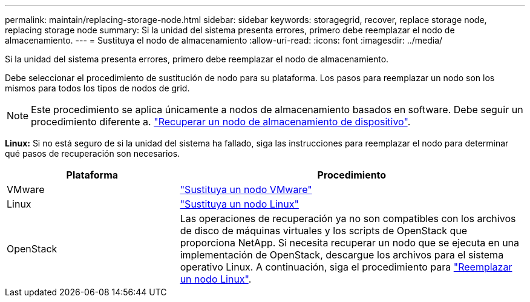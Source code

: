 ---
permalink: maintain/replacing-storage-node.html 
sidebar: sidebar 
keywords: storagegrid, recover, replace storage node, replacing storage node 
summary: Si la unidad del sistema presenta errores, primero debe reemplazar el nodo de almacenamiento. 
---
= Sustituya el nodo de almacenamiento
:allow-uri-read: 
:icons: font
:imagesdir: ../media/


[role="lead"]
Si la unidad del sistema presenta errores, primero debe reemplazar el nodo de almacenamiento.

Debe seleccionar el procedimiento de sustitución de nodo para su plataforma. Los pasos para reemplazar un nodo son los mismos para todos los tipos de nodos de grid.


NOTE: Este procedimiento se aplica únicamente a nodos de almacenamiento basados en software. Debe seguir un procedimiento diferente a. link:recovering-storagegrid-appliance-storage-node.html["Recuperar un nodo de almacenamiento de dispositivo"].

*Linux:* Si no está seguro de si la unidad del sistema ha fallado, siga las instrucciones para reemplazar el nodo para determinar qué pasos de recuperación son necesarios.

[cols="1a,2a"]
|===
| Plataforma | Procedimiento 


 a| 
VMware
 a| 
link:all-node-types-replacing-vmware-node.html["Sustituya un nodo VMware"]



 a| 
Linux
 a| 
link:all-node-types-replacing-linux-node.html["Sustituya un nodo Linux"]



 a| 
OpenStack
 a| 
Las operaciones de recuperación ya no son compatibles con los archivos de disco de máquinas virtuales y los scripts de OpenStack que proporciona NetApp. Si necesita recuperar un nodo que se ejecuta en una implementación de OpenStack, descargue los archivos para el sistema operativo Linux. A continuación, siga el procedimiento para link:all-node-types-replacing-linux-node.html["Reemplazar un nodo Linux"].

|===